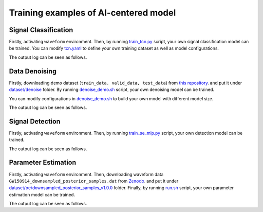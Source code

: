 ###################################################
Training examples of AI-centered model
###################################################

.. autosummary::
   :toctree: generated


===========================================
Signal Classification
===========================================

Firstly, activating ``waveform`` environment.
Then, by running `train_tcn.py <https://github.com/YueZhou-oh/GWDA_lib/blob/main/src/model/classify/examples/train_tcn.py>`_ script, your own signal classification model can be trained. 
You can modify `tcn.yaml <https://github.com/YueZhou-oh/GWDA_lib/blob/main/src/model/classify/configs/tcn.yaml>`_ to define your own training dataset as well as model configurations.

.. code-block:: console
    :linenos:

    $ conda activate waveform
    $ cd cd /workspace/GWDA_lib/src/model/classify/examples
    $ python train_tcn.py

The output log can be seen as follows.

.. code-block:: shell
    :linenos:

      [2024-02-04 10:25:46,915][nn.dataloader][INFO] - Loading data from ../../../../dataset/detect//emri_asd_test.hdf5
      Using Adam optimizer, lr=5e-05, weight_decay=0.001
      Total parameters: 940.42K
      Trainable parameters: 940.42K
      Non-trainable parameters: 0
      Epoch 1: 100%|█████████████████████████████████████████████████████████████████████████████████████████████████████████████████████████████████████████████████████| 200/200 [00:01<00:00, 138.53it/s, loss=6.94e-01, acc=0.49]
      0%|                                                                                                                                                                                                  | 0/200 [00:00<?, ?it/s]Time: 0.010484933853149414
      100%|████████████████████████████████████████████████████████████████████████████████████████████████████████████████████████████████████████████████████████████| 200/200 [00:00<00:00, 223.66it/s, loss=6.91e-01, acc=0.5050]
      [2024-02-04 10:25:54,895][nn.trainer][INFO] - EPOCH 1   : lr=5.00e-05,   train_loss=6.94e-01,    train_acc=0.4900,       val_loss=6.91e-01       valid_acc=0.5050
      Epoch 2: 100%|█████████████████████████████████████████████████████████████████████████████████████████████████████████████████████████████████████████████████████| 200/200 [00:01<00:00, 156.30it/s, loss=6.91e-01, acc=0.50]
      0%|                                                                                                                                                                                                  | 0/200 [00:00<?, ?it/s]Time: 0.010904073715209961

==============================================
Data Denoising
==============================================

Firstly, downloading demo dataset (``train_data, valid_data, test_data``) from `this repository <https://github.com/AI-HPC-Research-Team/LIGO_noise_suppression>`_.
and put it under `dataset/denoise <https://github.com/YueZhou-oh/GWDA_lib/tree/main/dataset/denoise>`_ folder.
By running `denoise_demo.sh <https://github.com/YueZhou-oh/GWDA_lib/blob/main/demo/denoise_demo.sh>`_ script, your own denoising model can be trained. 

You can modify configurations in `denoise_demo.sh <https://github.com/YueZhou-oh/GWDA_lib/blob/main/demo/denoise_demo.sh>`_ to build your own model with different model size.

.. code-block:: console
    :linenos:

    $ conda activate base
    $ cd /workspace/GWDA_lib/demo
    $ bash denoise_demo.sh

The output log can be seen as follows.

.. code-block:: shell
    :linenos:

      using world size: 2, data-parallel-size: 2, tensor-model-parallel size: 1, pipeline-model-parallel size: 1 
      setting global batch size to 16
      using torch.float16 for parameters ...
      ------------------------ arguments ------------------------
      accumulate_allreduce_grads_in_fp32 .............. False
      adam_beta1 ...................................... 0.9
      xxxxxxx
      -------------------- end of arguments ---------------------
      setting number of micro-batches to constant 1
      > initializing torch distributed ...
      > initializing tensor model parallel with size 1
      > initializing pipeline model parallel with size 1
      > setting random seeds to 1234 ...
      > initializing model parallel cuda seeds on global rank 0, model parallel rank 0, and data parallel rank 0 with model parallel seed: 3952 and data parallel seed: 1234
      > compiling and loading fused kernels ...
      Detected CUDA files, patching ldflags
      Emitting ninja build file /workspace/zhouy/GWDA_lib/demo/../src/model/denoising/fused_kernels/build/build.ninja...
      Building extension module scaled_upper_triang_masked_softmax_cuda...
      Allowing ninja to set a default number of workers... (overridable by setting the environment variable MAX_JOBS=N)
      ninja: no work to do.
      Loading extension module scaled_upper_triang_masked_softmax_cuda...
      Detected CUDA files, patching ldflags
      Emitting ninja build file /workspace/zhouy/GWDA_lib/demo/../src/model/denoising/fused_kernels/build/build.ninja...
      Building extension module scaled_masked_softmax_cuda...
      Allowing ninja to set a default number of workers... (overridable by setting the environment variable MAX_JOBS=N)
      ninja: no work to do.
      Loading extension module scaled_masked_softmax_cuda...
      Detected CUDA files, patching ldflags
      Emitting ninja build file /workspace/zhouy/GWDA_lib/demo/../src/model/denoising/fused_kernels/build/build.ninja...
      Building extension module fused_mix_prec_layer_norm_cuda...
      Allowing ninja to set a default number of workers... (overridable by setting the environment variable MAX_JOBS=N)
      ninja: no work to do.
      Loading extension module fused_mix_prec_layer_norm_cuda...
      >>> done with compiling and loading fused kernels. Compilation time: 3.274 seconds
      time to initialize megatron (seconds): 41.829
      [after megatron is initialized] datetime: 2024-02-02 15:50:01 
      building WaveFormer model ...
      > number of parameters on (tensor, pipeline) model parallel rank (0, 0): 220058673
      > learning rate decay style: linear
      WARNING: could not find the metadata file demo/latest_checkpointed_iteration.txt 
         will not load any checkpoints and will start from random
      time (ms) | load-checkpoint: 0.16
      [after model, optimizer, and learning rate scheduler are built] datetime: 2024-02-02 15:50:01 
      > building train, validation, and test datasets ...
      > building train, validation, and test datasets for BERT ...
      > finished creating BERT datasets ...
      [after dataloaders are built] datetime: 2024-02-02 15:50:06 
      done with setup ...time (ms) | model-and-optimizer-setup: 111.39 | train/valid/test-data-iterators-setup: 4415.50

      training ...
      [before the start of training step] datetime: 2024-02-02 15:50:06 
      iteration        1/   30000 | current time: 1706860208.35 | consumed samples:           16 | elapsed time per iteration (ms): 1996.1 | learning rate: 0.000E+00 | global batch size:    16 | loss scale: 4294967296.0 | number of skipped iterations:   1 | number of nan iterations:   0 |
      time (ms) | backward-compute: 138.46 | backward-params-all-reduce: 32.71 | backward-embedding-all-reduce: 0.04 | optimizer-copy-to-main-grad: 3.17 | optimizer-unscale-and-check-inf: 42.67 | optimizer: 45.94 | batch-generator: 263.80
      ----------------------------------------------------------------------------------------------------
      validation loss at iteration 1 | lm loss value: 4.280033E-01 | lm loss PPL: 1.534191E+00 | 
      --------------------------------------------------------------------------------------------
      iteration        2/   30000 | current time: 1706860208.78 | consumed samples:           32 | elapsed time per iteration (ms): 429.4 | learning rate: 0.000E+00 | global batch size:    16 | loss scale: 2147483648.0 | number of skipped iterations:   1 | number of nan iterations:   0 |
      time (ms) | backward-compute: 31.50 | backward-params-all-reduce: 35.43 | backward-embedding-all-reduce: 0.03 | optimizer-copy-to-main-grad: 2.87 | optimizer-unscale-and-check-inf: 12.14 | optimizer: 15.32 | batch-generator: 274.37
      ----------------------------------------------------------------------------------------------------
      validation loss at iteration 2 | lm loss value: 4.258614E-01 | lm loss PPL: 1.530909E+00 | 
      --------------------------------------------------------------------------------------------


==============================================
Signal Detection
==============================================

Firstly, activating ``waveform`` environment.
Then, by running `train_se_mlp.py <https://github.com/YueZhou-oh/GWDA_lib/blob/main/src/model/detection/train_se_mlp.py>`_ script, your own detection model can be trained. 

.. code-block:: console
    :linenos:

    $ conda activate waveform
    $ cd cd /workspace/GWDA_lib/src/model/detection/
    $ python train_se_mlp.py se-mlp.yaml

The output log can be seen as follows.

.. code-block:: shell
    :linenos:

      speechbrain.core - Beginning experiment!
      speechbrain.core - Experiment folder: results/detection_demo22/1607
      speechbrain.core - Info: test_only arg overridden by command line input to: False
      speechbrain.core - Info: auto_mix_prec arg from hparam file is used
      speechbrain.core - 5.6M trainable parameters in Separation
      speechbrain.utils.checkpoints - Would load a checkpoint here, but none found yet.
      speechbrain.utils.epoch_loop - Going into epoch 1
      100%|████████████████████████████████████████████████████████████████████████████████████████████████████████████████████████████████████| 13/13 [00:02<00:00,  5.45it/s, loss1=6.18, loss2=0.693, train_loss=6.18]
      100%|████████████████████████████████████████████████████████████████████████████████████████████████████████████████████████████████████████████████████████████████████████████████| 3/3 [00:00<00:00,  3.50it/s]
      speechbrain.utils.train_logger - epoch: 1, lr: 5.00e-04 - train si-snr: 6.18, train loss1: 6.18, train loss2: 6.93e-01 - valid si-snr: -6.32e-01, valid loss1: -6.32e-01, valid loss2: 6.96e-01
      speechbrain.utils.checkpoints - Saved an end-of-epoch checkpoint in results/detection_demo22/1607/save/CKPT+2024-02-02+15-55-58+00
      speechbrain.utils.epoch_loop - Going into epoch 2
      100%|██████████████████████████████████████████████████████████████████████████████████████████████████████████████████████████████████| 13/13 [00:02<00:00,  5.72it/s, loss1=-2.26, loss2=0.693, train_loss=-2.26]
      100%|████████████████████████████████████████████████████████████████████████████████████████████████████████████████████████████████████████████████████████████████████████████████| 3/3 [00:00<00:00,  3.47it/s]
      speechbrain.utils.train_logger - epoch: 2, lr: 5.00e-04 - train si-snr: -2.26e+00, train loss1: -2.26e+00, train loss2: 6.93e-01 - valid si-snr: -2.13e+00, valid loss1: -2.13e+00, valid loss2: 6.97e-01
      speechbrain.utils.checkpoints - Saved an end-of-epoch checkpoint in results/detection_demo22/1607/save/CKPT+2024-02-02+15-56-01+00
      speechbrain.utils.checkpoints - Deleted checkpoint in results/detection_demo22/1607/save/CKPT+2024-02-02+15-55-58+00
      speechbrain.utils.epoch_loop - Going into epoch 3

==============================================
Parameter Estimation
==============================================

Firstly, activating ``waveform`` environment.
Then, downloading waveform data ``GW150914_downsampled_posterior_samples.dat`` from `Zenodo <https://zenodo.org/uploads/10608761>`_.
and put it under `dataset/pe/downsampled_posterior_samples_v1.0.0 <https://github.com/YueZhou-oh/GWDA_lib/tree/main/dataset/pe/downsampled_posterior_samples_v1.0.0>`_ folder.
Finally, by running `run.sh <https://github.com/YueZhou-oh/GWDA_lib/blob/main/src/model/nflow/run.sh>`_ script, your own parameter estimation model can be trained. 

.. code-block:: console
    :linenos:

    $ conda activate waveform
    $ cd cd /workspace/GWDA_lib/src/model/nflow/
    $ bash run.sh

The output log can be seen as follows.

.. code-block:: shell
    :linenos:

      Nestedspace(activation='elu', apply_unconditional_transform=False, base_transform_type='rq-coupling', basis_dir='../../../dataset/pe/GW150914_sample_prior_basis/', batch_norm=True, batch_size=2048, bw_dstar=None, cuda=True, data_dir='../../../dataset/pe/GW150914_sample_prior_basis/', detectors=None, distance_prior=None, distance_prior_fn='uniform_distance', dont_sample_extrinsic_only=False, dropout_probability=0.0, epochs=10000, flow_lr=None, hidden_dims=512, kl_annealing=True, lr=0.0001, lr_anneal_method='cosine', lr_annealing=True, mixed_alpha=0.0, mode='train', model_dir='models/GW170104_sample_uniform_100basis_all_uniform_prior/', model_source='new', model_type='nde', nbins=8, nflows=15, nsample=100000, nsamples_target_event=50000, num_transform_blocks=10, output_freq=10, sampling_from='uniform', save=True, save_aux_filename='waveforms_supplementary.hdf5', save_model_name='model.pt', snr_annealing=False, snr_threshold=None, steplr_gamma=0.5, steplr_step_size=80, tail_bound=1.0, transfer_epochs=0, truncate_basis=100)
      Waveform directory ../../../dataset/pe/GW150914_sample_prior_basis/
      Model directory models/GW170104_sample_uniform_100basis_all_uniform_prior/
      Device cuda
      Loading dataset
      Sampling 100000 sets of parameters from uniform prior.
      init training...
      init relative whitening...
      Truncating reduced basis from 600 to 100 elements.
      initialidze reduced basis aux...
      Building time translation matrices.
      100%|██████████████████████████████████████████████████████████████████████████████████████████████████████████████████████████████████████████████████████████████████████████████████████████████| 1001/1001 [00:19<00:00, 52.63it/s]
      calculate threshold standardizatison...
      Generating 90000 detector waveforms
      Setting extrinsic parameters to fiducial values.
      100%|███████████████████████████████████████████████████████████████████████████████████████████████████████████████████████████████████████████████████████████████████████████████████████████| 90000/90000 [05:46<00:00, 259.74it/s]
      Calculating new standardization factors.
      Loading load_all_bilby_samples...
      100%|████████████████████████████████████████████████████████████████████████████████████████████████████████████████████████████████████████████████████████████████████████████████████████████████████| 1/1 [00:01<00:00,  1.03s/it]
      Loading load_all_event_strain...
      0%|                                                                                                                                                                                                            | 0/1 [00:00<?, ?it/s]init relative whitening...
      Building time translation matrices.
      100%|██████████████████████████████████████████████████████████████████████████████████████████████████████████████████████████████████████████████████████████████████████████████████████████████| 1001/1001 [00:18<00:00, 53.28it/s]
      100%|████████████████████████████████████████████████████████████████████████████████████████████████████████████████████████████████████████████████████████████████████████████████████████████████████| 1/1 [00:19<00:00, 19.34s/it]
      Detectors: ['H1', 'L1']

      Constructing model of type nde

      Initial learning rate 0.0001
      Using cosine LR annealing.

      Model hyperparameters:
      input_dim        15
      num_flow_steps   15
      context_dim      400
      base_transform_kwargs
               hidden_dim      512
               num_transform_blocks    10
               activation      elu
               dropout_probability     0.0
               batch_norm      True
               num_bins        8
               tail_bound      1.0
               apply_unconditional_transform   False
               base_transform_type     rq-coupling

      Training for 10000 epochs
      Starting timer
      Learning rate: 0.0001
      Re-generating waveforms for uniform prior.
      Setting extrinsic parameters to fiducial values.
      Train Epoch: 1 [0/90000 (0%)]   Loss: 27.4751   Cost: 12.08s
      Train Epoch: 1 [20480/90000 (23%)]      Loss: 22.0006   Cost: 4.84s
      Train Epoch: 1 [40960/90000 (45%)]      Loss: 21.8823   Cost: 5.22s
      Train Epoch: 1 [61440/90000 (68%)]      Loss: 21.4447   Cost: 4.57s
      Train Epoch: 1 [81920/90000 (91%)]      Loss: 21.3464   Cost: 5.40s
      Train Epoch: 1  Average Loss: 22.2120

